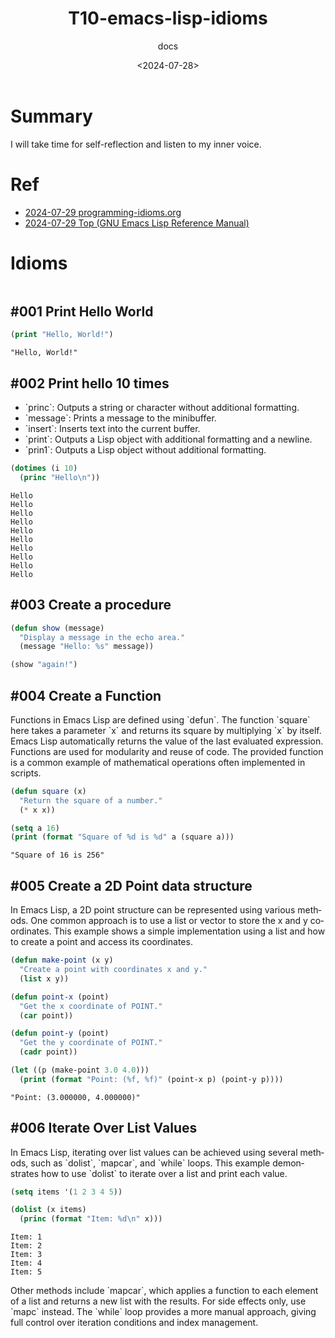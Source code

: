 #+title: T10-emacs-lisp-idioms
#+subtitle: docs
#+date: <2024-07-28>
#+language: en

* Summary
I will take time for self-reflection and listen to my inner voice.

* Ref
- [[https://programming-idioms.org/coverage][2024-07-29 programming-idioms.org]]
- [[https://www.gnu.org/software/emacs/manual/html_node/elisp/][2024-07-29 Top (GNU Emacs Lisp Reference Manual)]]

* Idioms


#+begin_src emacs-lisp :results output

#+end_src

** #001 Print Hello World
#+begin_src emacs-lisp :results output
(print "Hello, World!")
#+end_src

#+begin_example
"Hello, World!"
#+end_example

** #002 Print hello 10 times

- `princ`: Outputs a string or character without additional formatting.
- `message`: Prints a message to the minibuffer.
- `insert`: Inserts text into the current buffer.
- `print`: Outputs a Lisp object with additional formatting and a newline.
- `prin1`: Outputs a Lisp object without additional formatting.

#+begin_src emacs-lisp :results output
(dotimes (i 10)
  (princ "Hello\n"))
#+end_src

#+begin_example
Hello
Hello
Hello
Hello
Hello
Hello
Hello
Hello
Hello
Hello
#+end_example

** #003 Create a procedure
#+begin_src emacs-lisp :results output
(defun show (message)
  "Display a message in the echo area."
  (message "Hello: %s" message))

(show "again!")
#+end_src

#+RESULTS:

** #004 Create a Function
Functions in Emacs Lisp are defined using `defun`. The function `square` here takes a parameter `x` and returns its square by multiplying `x` by itself. Emacs Lisp automatically returns the value of the last evaluated expression. Functions are used for modularity and reuse of code. The provided function is a common example of mathematical operations often implemented in scripts.

#+begin_src emacs-lisp :results output
(defun square (x)
  "Return the square of a number."
  (* x x))

(setq a 16)
(print (format "Square of %d is %d" a (square a)))
#+end_src

#+begin_example
"Square of 16 is 256"
#+end_example

** #005 Create a 2D Point data structure
In Emacs Lisp, a 2D point structure can be represented using various methods. One common approach is to use a list or vector to store the x and y coordinates. This example shows a simple implementation using a list and how to create a point and access its coordinates.

#+begin_src emacs-lisp :results output
(defun make-point (x y)
  "Create a point with coordinates x and y."
  (list x y))

(defun point-x (point)
  "Get the x coordinate of POINT."
  (car point))

(defun point-y (point)
  "Get the y coordinate of POINT."
  (cadr point))

(let ((p (make-point 3.0 4.0)))
  (print (format "Point: (%f, %f)" (point-x p) (point-y p))))
#+end_src

#+begin_example
"Point: (3.000000, 4.000000)"
#+end_example

** #006 Iterate Over List Values
In Emacs Lisp, iterating over list values can be achieved using several methods, such as `dolist`, `mapcar`, and `while` loops. This example demonstrates how to use `dolist` to iterate over a list and print each value.

#+begin_src emacs-lisp :results output
(setq items '(1 2 3 4 5))

(dolist (x items)
  (princ (format "Item: %d\n" x)))
#+end_src

#+begin_example
Item: 1
Item: 2
Item: 3
Item: 4
Item: 5
#+end_example

Other methods include `mapcar`, which applies a function to each element of a list and returns a new list with the results. For side effects only, use `mapc` instead. The `while` loop provides a more manual approach, giving full control over iteration conditions and index management.
